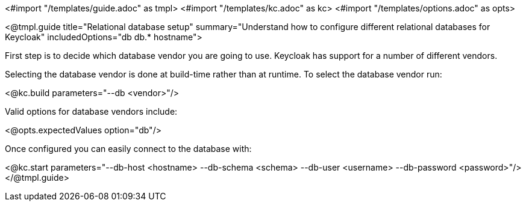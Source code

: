 <#import "/templates/guide.adoc" as tmpl>
<#import "/templates/kc.adoc" as kc>
<#import "/templates/options.adoc" as opts>

<@tmpl.guide
    title="Relational database setup"
    summary="Understand how to configure different relational databases for Keycloak"
    includedOptions="db db.* hostname">

First step is to decide which database vendor you are going to use. Keycloak has support for a number of different vendors.

Selecting the database vendor is done at build-time rather than at runtime. To select the database vendor run:

<@kc.build parameters="--db <vendor>"/>

Valid options for database vendors include:

<@opts.expectedValues option="db"/>

Once configured you can easily connect to the database with:

<@kc.start parameters="--db-host <hostname> --db-schema <schema> --db-user <username> --db-password <password>"/>
</@tmpl.guide>